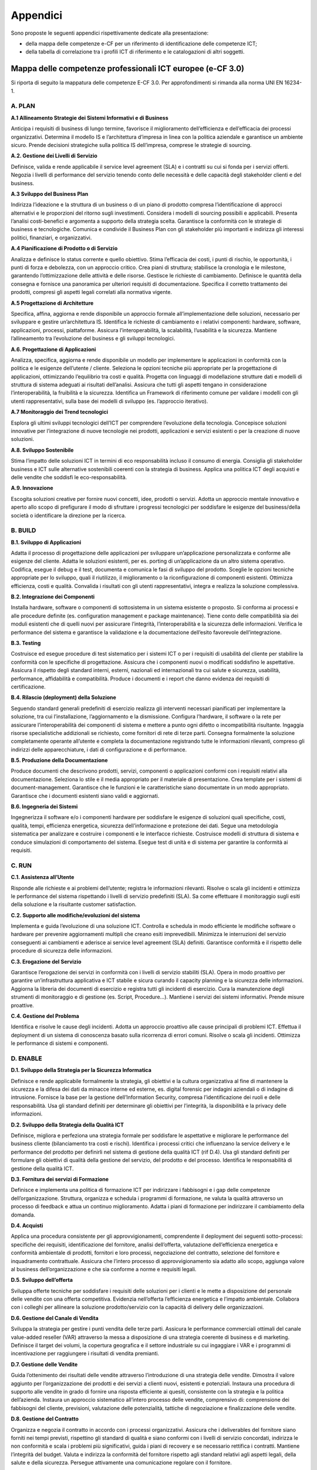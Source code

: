 Appendici
-------------

Sono proposte le seguenti appendici rispettivamente dedicate alla
presentazione:

-  della mappa delle competenze e-CF per un riferimento di
   identificazione delle competenze ICT;

-  della tabella di correlazione tra i profili ICT di riferimento e le
   catalogazioni di altri soggetti.

Mappa delle competenze professionali ICT europee (e-CF 3.0)
~~~~~~~~~~~~~~~~~~~~~~~~~~~~~~~~~~~~~~~~~~~~~~~~~~~~~~~~~~~~~~~~~

Si riporta di seguito la mappatura delle competenze E-CF 3.0. Per
approfondimenti si rimanda alla norma UNI EN 16234-1.

A. PLAN
"""""""""

**A.1 Allineamento Strategie dei Sistemi Informativi e di Business** 


Anticipa i requisiti di business di lungo termine, favorisce il
miglioramento dell’efficienza e dell’efficacia dei processi
organizzativi. Determina il modello IS e l’architettura d’impresa in
linea con la politica aziendale e garantisce un ambiente sicuro. Prende
decisioni strategiche sulla politica IS dell’impresa, comprese le
strategie di sourcing.

**A.2. Gestione dei Livelli di Servizio**

Definisce, valida e rende applicabile il service level agreement (SLA) e
i contratti su cui si fonda per i servizi offerti. Negozia i livelli di
performance del servizio tenendo conto delle necessità e delle capacità
degli stakeholder clienti e del business.

**A.3 Sviluppo del Business Plan**

Indirizza l’ideazione e la struttura di un business o di un piano di
prodotto compresa l’identificazione di approcci alternativi e le
proporzioni del ritorno sugli investimenti. Considera i modelli di
sourcing possibili e applicabili. Presenta l’analisi costi-benefici e
argomenta a supporto della strategia scelta. Garantisce la conformità
con le strategie di business e tecnologiche. Comunica e condivide il
Business Plan con gli stakeholder più importanti e indirizza gli
interessi politici, finanziari, e organizzativi.

**A.4 Pianificazione di Prodotto o di Servizio**

Analizza e definisce lo status corrente e quello obiettivo. Stima
l’efficacia dei costi, i punti di rischio, le opportunità, i punti di
forza e debolezza, con un approccio critico. Crea piani di struttura;
stabilisce la cronologia e le milestone, garantendo l’ottimizzazione
delle attività e delle risorse. Gestisce le richieste di cambiamento.
Definisce le quantità della consegna e fornisce una panoramica per
ulteriori requisiti di documentazione. Specifica il corretto trattamento
dei prodotti, compresi gli aspetti legali correlati alla normativa
vigente.

**A.5 Progettazione di Architetture**

Specifica, affina, aggiorna e rende disponibile un approccio formale
all’implementazione delle soluzioni, necessario per sviluppare e gestire
un’architettura IS. Identifica le richieste di cambiamento e i relativi
componenti: hardware, software, applicazioni, processi, piattaforme.
Assicura l’interoperabilità, la scalabilità, l’usabilità e la sicurezza.
Mantiene l’allineamento tra l’evoluzione del business e gli sviluppi
tecnologici.

**A.6. Progettazione di Applicazioni**

Analizza, specifica, aggiorna e rende disponibile un modello per
implementare le applicazioni in conformità con la politica e le esigenze
dell’utente / cliente. Seleziona le opzioni tecniche più appropriate per
la progettazione di applicazioni, ottimizzando l’equilibrio tra costi e
qualità. Progetta con linguaggi di modellazione strutture dati e modelli
di struttura di sistema adeguati ai risultati dell’analisi. Assicura che
tutti gli aspetti tengano in considerazione l’interoperabilità, la
fruibilità e la sicurezza. Identifica un Framework di riferimento comune
per validare i modelli con gli utenti rappresentativi, sulla base dei
modelli di sviluppo (es. l’approccio iterativo).

**A.7 Monitoraggio dei Trend tecnologici**

Esplora gli ultimi sviluppi tecnologici dell’ICT per comprendere
l’evoluzione della tecnologia. Concepisce soluzioni innovative per
l’integrazione di nuove tecnologie nei prodotti, applicazioni e servizi
esistenti o per la creazione di nuove soluzioni.

**A.8. Sviluppo Sostenibile**

Stima l’impatto delle soluzioni ICT in termini di eco responsabilità
incluso il consumo di energia. Consiglia gli stakeholder business e ICT
sulle alternative sostenibili coerenti con la strategia di business.
Applica una politica ICT degli acquisti e delle vendite che soddisfi le
eco-responsabilità.

**A.9. Innovazione**

Escogita soluzioni creative per fornire nuovi concetti, idee, prodotti o
servizi. Adotta un approccio mentale innovativo e aperto allo scopo di
prefigurare il modo di sfruttare i progressi tecnologici per soddisfare
le esigenze del business/della società o identificare la direzione per
la ricerca.

B. BUILD
"""""""""

**B.1. Sviluppo di Applicazioni**

Adatta il processo di progettazione delle applicazioni per sviluppare
un’applicazione personalizzata e conforme alle esigenze del cliente.
Adatta le soluzioni esistenti, per es. porting di un’applicazione da un
altro sistema operativo. Codifica, esegue il debug e il test, documenta
e comunica le fasi di sviluppo del prodotto. Sceglie le opzioni tecniche
appropriate per lo sviluppo, quali il riutilizzo, il miglioramento o la
riconfigurazione di componenti esistenti. Ottimizza efficienza, costi e
qualità. Convalida i risultati con gli utenti rappresentativi, integra e
realizza la soluzione complessiva.

**B.2. Integrazione dei Componenti**

Installa hardware, software o componenti di sottosistema in un sistema
esistente o proposto. Si conforma ai processi e alle procedure definite
(es. configuration management e package maintenance). Tiene conto delle
compatibilità sia dei moduli esistenti che di quelli nuovi per
assicurare l’integrità, l’interoperabilità e la sicurezza delle
informazioni. Verifica le performance del sistema e garantisce la
validazione e la documentazione dell’esito favorevole dell’integrazione.

**B.3. Testing**

Costruisce ed esegue procedure di test sistematico per i sistemi ICT o
per i requisiti di usabilità del cliente per stabilire la conformità con
le specifiche di progettazione. Assicura che i componenti nuovi o
modificati soddisfino le aspettative. Assicura il rispetto degli
standard interni, esterni, nazionali ed internazionali tra cui salute e
sicurezza, usabilità, performance, affidabilità e compatibilità. Produce
i documenti e i report che danno evidenza dei requisiti di
certificazione.

**B.4. Rilascio (deployment) della Soluzione**

Seguendo standard generali predefiniti di esercizio realizza gli
interventi necessari pianificati per implementare la soluzione, tra cui
l’installazione, l’aggiornamento e la dismissione. Configura l’hardware,
il software o la rete per assicurare l’interoperabilità dei componenti
di sistema e mettere a punto ogni difetto o incompatibilità risultante.
Ingaggia risorse specialistiche addizionali se richiesto, come fornitori
di rete di terze parti. Consegna formalmente la soluzione completamente
operante all’utente e completa la documentazione registrando tutte le
informazioni rilevanti, compreso gli indirizzi delle apparecchiature, i
dati di configurazione e di performance.

**B.5. Produzione della Documentazione**

Produce documenti che descrivono prodotti, servizi, componenti o
applicazioni conformi con i requisiti relativi alla documentazione.
Seleziona lo stile e il media appropriato per il materiale di
presentazione. Crea template per i sistemi di document-management.
Garantisce che le funzioni e le caratteristiche siano documentate in un
modo appropriato. Garantisce che i documenti esistenti siano validi e
aggiornati.

**B.6. Ingegneria dei Sistemi**

Ingegnerizza il software e/o i componenti hardware per soddisfare le
esigenze di soluzioni quali specifiche, costi, qualità, tempi,
efficienza energetica, sicurezza dell’informazione e protezione dei
dati. Segue una metodologia sistematica per analizzare e costruire i
componenti e le interfacce richieste. Costruisce modelli di struttura di
sistema e conduce simulazioni di comportamento del sistema. Esegue test
di unità e di sistema per garantire la conformità ai requisiti.

C. RUN
"""""""""

**C.1. Assistenza all’Utente**

Risponde alle richieste e ai problemi dell’utente; registra le
informazioni rilevanti. Risolve o scala gli incidenti e ottimizza le
performance del sistema rispettando i livelli di servizio predefiniti
(SLA). Sa come effettuare il monitoraggio sugli esiti della soluzione e
la risultante customer satisfaction.

**C.2. Supporto alle modifiche/evoluzioni del sistema**

Implementa e guida l’evoluzione di una soluzione ICT. Controlla e
schedula in modo efficiente le modifiche software o hardware per
prevenire aggiornamenti multipli che creano esiti imprevedibili.
Minimizza le interruzioni del servizio conseguenti ai cambiamenti e
aderisce ai service level agreement (SLA) definiti. Garantisce
conformità e il rispetto delle procedure di sicurezza delle
informazioni.

**C.3. Erogazione del Servizio**

Garantisce l’erogazione dei servizi in conformità con i livelli di
servizio stabiliti (SLA). Opera in modo proattivo per garantire
un’infrastruttura applicativa e ICT stabile e sicura curando il capacity
planning e la sicurezza delle informazioni. Aggiorna la libreria dei
documenti di esercizio e registra tutti gli incidenti di esercizio. Cura
la manutenzione degli strumenti di monitoraggio e di gestione (es.
Script, Procedure...). Mantiene i servizi dei sistemi informativi.
Prende misure proattive.

**C.4. Gestione del Problema**

Identifica e risolve le cause degli incidenti. Adotta un approccio
proattivo alle cause principali di problemi ICT. Effettua il deployment
di un sistema di conoscenza basato sulla ricorrenza di errori comuni.
Risolve o scala gli incidenti. Ottimizza le performance di sistemi e
componenti.

D. ENABLE
""""""""""

**D.1. Sviluppo della Strategia per la Sicurezza Informatica**

Definisce e rende applicabile formalmente la strategia, gli obiettivi e
la cultura organizzativa al fine di mantenere la sicurezza e la difesa
dei dati da minacce interne ed esterne, es. digital forensic per
indagini aziendali o di indagine di intrusione. Fornisce la base per la
gestione dell’Information Security, compresa l’identificazione dei ruoli
e delle responsabilità. Usa gli standard definiti per determinare gli
obiettivi per l’integrità, la disponibilità e la privacy delle
informazioni.

**D.2. Sviluppo della Strategia della Qualità ICT**

Definisce, migliora e perfeziona una strategia formale per soddisfare le
aspettative e migliorare le performance del business cliente
(bilanciamento tra costi e rischi). Identifica i processi critici che
influenzano la service delivery e le performance del prodotto per
definirli nel sistema di gestione della qualità ICT (rif D.4). Usa gli
standard definiti per formulare gli obiettivi di qualità della gestione
del servizio, del prodotto e del processo. Identifica le responsabilità
di gestione della qualità ICT.

**D.3. Fornitura dei servizi di Formazione**

Definisce e implementa una politica di formazione ICT per indirizzare i
fabbisogni e i gap delle competenze dell’organizzazione. Struttura,
organizza e schedula i programmi di formazione, ne valuta la qualità
attraverso un processo di feedback e attua un continuo miglioramento.
Adatta i piani di formazione per indirizzare il cambiamento della
domanda.

**D.4. Acquisti**

Applica una procedura consistente per gli approvvigionamenti,
comprendente il deployment dei seguenti sotto-processi: specifiche dei
requisiti, identificazione del fornitore, analisi dell’offerta,
valutazione dell’efficienza energetica e conformità ambientale di
prodotti, fornitori e loro processi, negoziazione del contratto,
selezione del fornitore e inquadramento contrattuale. Assicura che
l’intero processo di approvvigionamento sia adatto allo scopo, aggiunga
valore al business dell’organizzazione e che sia conforme a norme e
requisiti legali.

**D.5. Sviluppo dell’offerta**

Sviluppa offerte tecniche per soddisfare i requisiti delle soluzioni per
i clienti e le mette a disposizione del personale delle vendite con una
offerta competitiva. Evidenzia nell’offerta l’efficienza energetica e
l’impatto ambientale. Collabora con i colleghi per allineare la
soluzione prodotto/servizio con la capacità di delivery delle
organizzazioni.

**D.6. Gestione del Canale di Vendita**

Sviluppa la strategia per gestire i punti vendita delle terze parti.
Assicura le performance commerciali ottimali del canale value-added
reseller (VAR) attraverso la messa a disposizione di una strategia
coerente di business e di marketing. Definisce il target dei volumi, la
copertura geografica e il settore industriale su cui ingaggiare i VAR e
i programmi di incentivazione per raggiungere i risultati di vendita
premianti.

**D.7. Gestione delle Vendite**

Guida l’ottenimento dei risultati delle vendite attraverso
l’introduzione di una strategia delle vendite. Dimostra il valore
aggiunto per l’organizzazione dei prodotti e dei servizi a clienti
nuovi, esistenti e potenziali. Instaura una procedura di supporto alle
vendite in grado di fornire una risposta efficiente ai quesiti,
consistente con la strategia e la politica dell’azienda. Instaura un
approccio sistematico all’intero processo delle vendite, comprensivo di:
comprensione dei fabbisogni del cliente, previsioni, valutazione delle
potenzialità, tattiche di negoziazione e finalizzazione delle vendite.

**D.8. Gestione del Contratto**

Organizza e negozia il contratto in accordo con i processi
organizzativi. Assicura che i deliverables del fornitore siano forniti
nei tempi previsti, rispettino gli standard di qualità e siano conformi
con i livelli di servizio concordati, indirizza le non conformità e
scala i problemi più significativi, guida i piani di recovery e se
necessario rettifica i contratti. Mantiene l’integrità del budget.
Valuta e indirizza la conformità del fornitore rispetto agli standard
relativi agli aspetti legali, della salute e della sicurezza. Persegue
attivamente una comunicazione regolare con il fornitore.

**D.9. Sviluppo del Personale**

Diagnostica le competenze individuali e di gruppo, identificando il
fabbisogno di skill e gli skill gap. Esamina le opzioni di formazione e
sviluppo e seleziona l’appropriata metodologia tenendo conto delle
necessità degli individui e del business. Prepara e /o addestra
individui e team per indirizzare i fabbisogni di apprendimento.

**D.10. Gestione dell’Informazione e della Conoscenza**

Identifica e gestisce informazioni strutturate e non strutturate e
considera le politiche sulla distribuzione dell’informazione. Crea la
struttura delle informazioni per abilitare l’impiego e l’ottimizzazione
dell’informazione finalizzata ai benefici del business. Comprende gli
strumenti appropriati che devono essere diffusi per creare, estrarre,
mantenere, rinnovare e diffondere la conoscenza del business al fine di
capitalizzare il patrimonio informativo.

**D.11. Identificazione dei Fabbisogni**

Ascolta attivamente i clienti interni/esterni, articola e chiarisce le
loro esigenze. Gestisce i rapporti con tutti gli stakeholder per
garantire che la soluzione sia in linea con i requisiti di business.
Propone differenti soluzioni (es. make-or-buy), eseguendo un analisi
contestuale nella progettazione di un sistema user centered. Consiglia
al cliente la scelta appropriata. Agisce attivamente impegnandosi nel
processo di implementazione o configurazione della soluzione scelta.

**D.12. Marketing Digitale**

Conosce i princìpi fondamentali del marketing digitale. Distingue tra
gli approcci tradizionali e digitali. Apprezza e conosce la gamma di
canali disponibili. Valuta l’efficacia dei vari approcci e applica
rigorose tecniche di misurazione. Pianifica una strategia coerente
utilizzando i mezzi più efficaci a disposizione. Conosce le
problematiche della protezione dei dati e le questioni di privacy e ne
tiene conto nell’attuazione della strategia di marketing.

E. MANAGE
""""""""""

**E.1. Formulazione delle Previsioni**

Conosce i princìpi fondamentali del marketing digitale. Distingue tra
gli approcci tradizionali e digitali. Apprezza e conosce la gamma di
canali disponibili. Valuta l’efficacia dei vari approcci e applica
rigorose tecniche di misurazione. Pianifica una strategia coerente
utilizzando i mezzi più efficaci a disposizione. Conosce le
problematiche della protezione dei dati e le questioni di privacy e ne
tiene conto nell’attuazione della strategia di marketing.

**E.2. Gestione del Progetto e del Portfolio**

Implementa i piani per un programma di cambiamento. Pianifica e dirige
un singolo progetto ICT od un portfolio di progetti per assicurare il
coordinamento e la gestione delle interdipendenze. Organizza i progetti
per sviluppare o implementare nuovi processi, interni o definiti
dall’esterno per soddisfare le esigenze di business individuate.
Definisce le attività, le responsabilità, le milestones critiche, le
risorse, gli skill necessari, le interfacce ed il budget. Sviluppa piani
di emergenza per indirizzare potenziali problemi di implementazione.
Consegna progetti nei tempi previsti, con il budget previsto e conformi
ai requisiti originari. Crea produce e mantiene i documenti per
facilitare il monitoraggio dell’avanzamento del progetto.

**E.3. Gestione del Rischio**

Implementa la gestione del rischio dei sistemi informativi attraverso
l’applicazione delle politiche e procedure definite dall’azienda per il
risk management. Valuta il rischio per il business dell’organizzazione e
documenta rischi potenziali e piani di prevenzione.

**E.4. Gestione delle Relazioni**

Stabilisce e mantiene relazioni di business positive con clienti e
fornitori (interni o esterni) conformi ai processi organizzativi.
Mantiene regolari comunicazioni con clienti/partner/fornitori, e
soddisfa le esigenze in relazione al loro contesto e gestendo le
comunicazioni della filiera della fornitura. Assicura che le esigenze,
preoccupazioni o lamentele del cliente/partner/fornitore siano comprese
e soddisfatte in accordo con la politica dell’organizzazione.

**E.5. Miglioramento dei processi**

Misura l’efficacia dei processi ICT esistenti. Ricerca e paragona il
disegno dei processi ICT da una varietà di fonti. Segue una metodologia
sistematica per valutare, progettare e implementare processi o
cambiamenti tecnologici finalizzati a benefici di business misurabili.
Valuta potenziali controindicazioni del cambiamento di processo.

**E.6. Gestione della Qualità ICT**

Implementa la politica di qualità ICT per mantenere ed aumentare la
fornitura di prodotti e servizi. Pianifica e definisce indicatori per
gestire la qualità per quanto riguarda la strategia ICT. Controlla gli
indicatori di performance della qualità e ne raccomanda un accrescimento
per indurre un miglioramento continuo della qualità.

**E.7. Gestione del Cambiamento del Business**

Valuta le implicazioni di nuove soluzioni ICT. Definisce i requisiti e
quantifica i benefici di business. Gestisce la diffusione del
cambiamento tenendo conto degli aspetti organizzativi e culturali.
Mantiene la continuità del business e dei processi per la durata del
cambiamento, controllandone l’impatto, prendendo le eventuali misure
correttive e mettendone a punto l’approccio.

**E.8. Gestione della Sicurezza dell’Informazione**

Implementa la politica della sicurezza dell’informazione. Controlla e
prende iniziative a fronte di intrusioni, frodi e buchi o falle della
sicurezza. Assicura che i rischi legati alla sicurezza siano analizzati
e gestiti per i dati e le informazioni aziendali. Rivede gli incidenti
sulla sicurezza e fornisce raccomandazioni per applicare strategia e
policy specifiche per un miglioramento continuo della sicurezza fornita.

**E.9. Governance dei Sistemi Informativi**

Definisce, realizza e controlla la gestione dei sistemi informativi in
linea con i vincoli di business. Tiene conto di tutti i parametri
interni ed esterni come la normativa e l’aderenza agli standard
industriali per indirizzare la gestione del rischio e dell’impiego delle
risorse al fine di raggiungere i benefici di business messi a bilancio.

.. _correlazione-tra-profili-di-riferimento-e-ulteriori-terminologie-di-catalogazione-1:


Correlazione tra profili di riferimento e ulteriori terminologie di catalogazione
~~~~~~~~~~~~~~~~~~~~~~~~~~~~~~~~~~~~~~~~~~~~~~~~~~~~~~~~~~~~~~~~~~~~~~~~~~~~~~~~~~~~~~~~~~

Nota: Tale mappatura è a titolo esemplificativo, e non garantisce
comunque un rapporto 1:1 tra i profili normati e le terminologie di
terze parti.

+-----------------------+-----------------------+-----------------------+
| PROFILO ICT (UNI      | CATALOGO CONSIP       | UNITÀ PROFESSIONALE   |
| 11621-2)              |                       | (CP2011)              |
+=======================+=======================+=======================+
| Account Manager       |                       |                       |
+-----------------------+-----------------------+-----------------------+
| Business Analyst      | Analista funzionale   |                       |
+-----------------------+-----------------------+-----------------------+
| Business Information  | Business Process      |                       |
| Manager               | Re-engineer           |                       |
+-----------------------+-----------------------+-----------------------+
| Chief Information     |                       |                       |
| Officer               |                       |                       |
+-----------------------+-----------------------+-----------------------+
| Database              | Progettista di Data   | 3.1.2.4.0 - Tecnici   |
| Administrator         | Warehouse             | Gestori di Basi di    |
|                       |                       | Dati                  |
+-----------------------+-----------------------+-----------------------+
| Developer             | Programmatore         | 3.1.2.1.0 - Tecnici   |
|                       |                       | Programmatori         |
+-----------------------+-----------------------+-----------------------+
| Digital Media         | Grafico WEB           | 3.1.2.3.0 - Tecnici   |
| Specialist            | Visual Web Designer   | Web                   |
|                       | Operatore             |                       |
|                       | multimediale          |                       |
|                       | Operatore di          |                       |
|                       | Publishing            |                       |
+-----------------------+-----------------------+-----------------------+
| Enterprise Architect  | Progettista di Data   |                       |
|                       | Warehouse             |                       |
+-----------------------+-----------------------+-----------------------+
| ICT Consultant        |                       | 3.1.2.5.0. - Tecnici  |
|                       |                       | Gestori di Reti e di  |
|                       |                       | Sistemi Telematici    |
+-----------------------+-----------------------+-----------------------+
| ICT Operations        |                       |                       |
| Manager               |                       |                       |
+-----------------------+-----------------------+-----------------------+
| ICT Security Manager  |                       | 2.1.1.5.4 -           |
|                       |                       | Specialisti in        |
|                       |                       | Sicurezza Informatica |
+-----------------------+-----------------------+-----------------------+
| ICT Security          | Sistemista            | 2.1.1.5.4 -           |
| Specialist            |                       | Specialisti in        |
|                       |                       | Sicurezza Informatica |
+-----------------------+-----------------------+-----------------------+
| ICT Trainer           |                       |                       |
+-----------------------+-----------------------+-----------------------+
| Network Specialist    | Sistemista            | 2.1.1.5.1 -           |
|                       |                       | Specialisti in Reti e |
|                       |                       | Comunicazioni         |
|                       |                       | Informatiche          |
+-----------------------+-----------------------+-----------------------+
| Project Manager       | Capo progetto         |                       |
+-----------------------+-----------------------+-----------------------+
| Quality Assurance     | Tecnico di collaudo   |                       |
| Manager               | ed integrazione       |                       |
|                       | sistemi               |                       |
+-----------------------+-----------------------+-----------------------+
| Service Desk Agent    | Operatore             |                       |
+-----------------------+-----------------------+-----------------------+
| Service Manager       |                       |                       |
+-----------------------+-----------------------+-----------------------+
| Systems Administrator | Sistemista            | 2.1.1.5.3 -           |
|                       |                       | Amministratori di     |
|                       |                       | Sistemi               |
+-----------------------+-----------------------+-----------------------+
| Systems Analyst       |                       | 2.1.1.4.2 - Analisti  |
|                       |                       | di Sistema            |
+-----------------------+-----------------------+-----------------------+
| Systems Architect     | Sistemista            | 2.1.1.4.1 - Analisti  |
|                       |                       | e Progettisti di      |
|                       |                       | Software              |
+-----------------------+-----------------------+-----------------------+
| Technical Specialist  | Specialista di        | 6.2.4.6.0 -           |
|                       | Prodotto/Tecnologia   | Installatori,         |
|                       |                       | Manutentori e         |
|                       |                       | Riparatori di         |
|                       |                       | Apparecchiature       |
|                       |                       | Informatiche          |
+-----------------------+-----------------------+-----------------------+
| Test Specialist       | Tecnico di collaudo   | 3.1.2.2.0 - Tecnici   |
|                       | ed integrazione       | Esperti in            |
|                       | sistemi               | Applicazioni          |
+-----------------------+-----------------------+-----------------------+

.. [1]
   `http://www.agid.gov.it/agenzia/valutazione-e-monitoraggio/manuali-ict <http://www.agid.gov.it/agenzia/valutazione-e-monitoraggio/manuali-ict>`__

.. [2]
   DECRETO LEGISLATIVO 9 novembre 2007, n. 206 “Attuazione della
   direttiva 2005/36/CE relativa al riconoscimento delle qualifiche
   professionali, nonché della direttiva 2006/100/CE che adegua
   determinate direttive sulla libera circolazione delle persone a
   seguito dell'adesione di Bulgaria e Romania” (GU n.261 del 9-11-2007
   - Suppl. Ordinario n. 228)

.. [3]
   DECRETO DEL PRESIDENTE DELLA REPUBBLICA 7 agosto 2012, n. 137
   “Regolamento recante riforma degli ordinamenti professionali, a norma
   dell'articolo 3, comma 5, del decreto legge 13 agosto 2011, n. 138,
   convertito, con modificazioni, dalla legge 14 settembre 2011, n. 148
   (12G0159)” (GU n.189 del 14-8-2012).

.. [4]
   DECRETO DEL PRESIDENTE DELLA REPUBBLICA 5 giugno 2001, n. 328
   “Modifiche ed integrazioni della disciplina dei requisiti per
   l'ammissione all'esame di Stato e delle relative prove per
   l'esercizio di talune professioni, nonché della disciplina dei
   relativi ordinamenti” (GU n.190 del 17-8-2001 - Suppl. Ordinario n.
   212).

.. [5]
   LEGGE 14 gennaio 2013, n. 4 "Disposizioni in materia di professioni
   non organizzate." (GU Serie Generale n.22 del 26-1-2013)

.. [6]
   `http://www.uni.com/index.php?option=com_content&view=article&id=1621&Itemid=1491 <http://www.uni.com/index.php?option=com_content&view=article&id=1621&Itemid=1491>`__

.. [7]
   DECRETO LEGISLATIVO 16 gennaio 2013, n. 13 "Definizione delle norme
   generali e dei livelli essenziali delle prestazioni per
   l'individuazione e validazione degli apprendimenti non formali e
   informali e degli standard minimi di servizio del sistema nazionale
   di certificazione delle competenze, a norma dell'articolo 4, commi 58
   e 68, della legge 28 giugno 2012, n. 92." (GU Serie Generale n.39 del
   15-2-2013)

.. [8]
   MINISTERO DEL LAVORO E DELLE POLITICHE SOCIALI. DECRETO 8 gennaio
   2018. Istituzione del Quadro nazionale delle qualificazioni
   rilasciate nell'ambito del Sistema nazionale di certificazione delle
   competenze di cui al decreto legislativo 16 gennaio 2013, n. 13. (GU
   Serie Generale n.20 del 25-01-2018)

.. [9]
   https://ec.europa.eu/jrc/en/publication/eur-scientific-and-technical-research-reports/digcomp-21-digital-competence-framework-citizens-eight-proficiency-levels-and-examples-use

.. [10]
   http://www.agid.gov.it/sites/default/files/digcomp2-1_ita.pdf

.. [11]
   `http://europass.cedefop.europa.eu/it/home <http://europass.cedefop.europa.eu/it/home>`__ 

.. [12]
   `http://www.agid.gov.it/notizie/2017/10/17/agid-cerca-72-collaboratori-lattuazione-del-piano-triennale-crescita-digitale <http://www.agid.gov.it/notizie/2017/10/17/agid-cerca-72-collaboratori-lattuazione-del-piano-triennale-crescita-digitale>`__

.. [13]
   `http://www.anpal.gov.it/Notizie/Pagine/Avviso-pubblico-per-soggetti-attuatori-dell-intervento-Competenze-ICT-per-i-giovani-del-Mezzogiorno.aspx <http://www.anpal.gov.it/Notizie/Pagine/Avviso-pubblico-per-soggetti-attuatori-dell-intervento-Competenze-ICT-per-i-giovani-del-Mezzogiorno.aspx>`__

.. [14]
   `http://professioni.istat.it/cp2011/ <http://professioni.istat.it/cp2011/>`__

.. |image0| image:: media/image1.png
   :width: 6.69306in
   :height: 8.02222in
.. |image1| image:: media/image2.png
   :width: 6.6875in
   :height: 4.8125in


.. discourse::
   :topic_identifier: 3695
